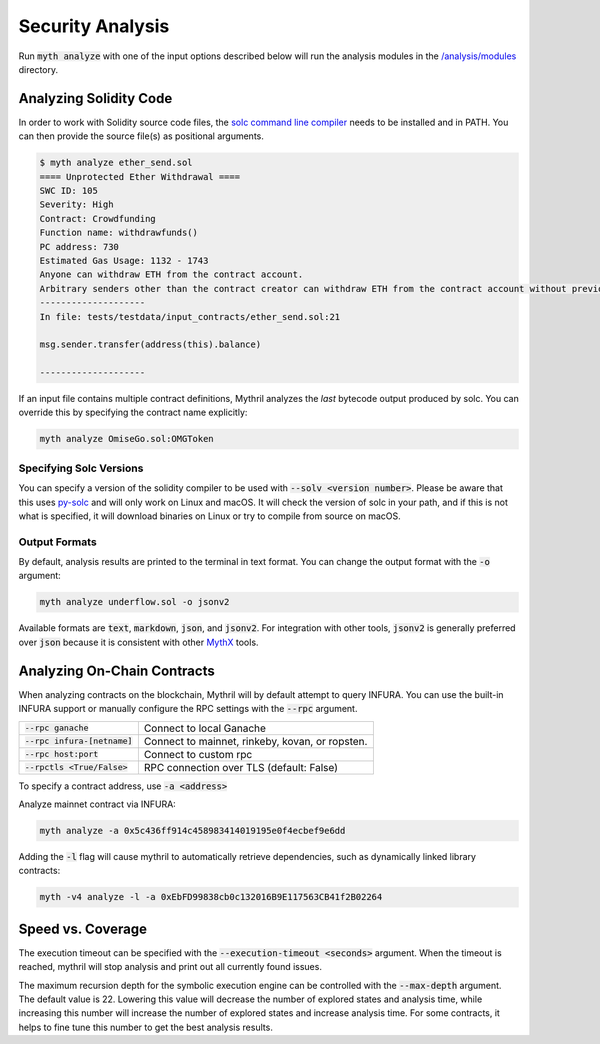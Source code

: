 Security Analysis
=================

Run :code:`myth analyze` with one of the input options described below will run the analysis modules in the `/analysis/modules <https://github.com/ConsenSys/mythril/tree/master/mythril/analysis/modules>`_ directory.

***********************
Analyzing Solidity Code
***********************

In order to work with Solidity source code files, the `solc command line compiler <https://solidity.readthedocs.io/en/develop/using-the-compiler.html>`_ needs to be installed and in PATH. You can then provide the source file(s) as positional arguments.

.. code-block:: bash

   $ myth analyze ether_send.sol
   ==== Unprotected Ether Withdrawal ====
   SWC ID: 105
   Severity: High
   Contract: Crowdfunding
   Function name: withdrawfunds()
   PC address: 730
   Estimated Gas Usage: 1132 - 1743
   Anyone can withdraw ETH from the contract account.
   Arbitrary senders other than the contract creator can withdraw ETH from the contract account without previously having sent an equivalent amount of ETH to it. This is likely to be a vulnerability.
   --------------------
   In file: tests/testdata/input_contracts/ether_send.sol:21

   msg.sender.transfer(address(this).balance)

   --------------------

If an input file contains multiple contract definitions, Mythril analyzes the *last* bytecode output produced by solc. You can override this by specifying the contract name explicitly:

.. code-block:: bash

   myth analyze OmiseGo.sol:OMGToken

Specifying Solc Versions
########################

You can specify a version of the solidity compiler to be used with :code:`--solv <version number>`. Please be aware that this uses `py-solc <https://github.com/ethereum/py-solc>`_ and will only work on Linux and macOS. It will check the version of solc in your path, and if this is not what is specified, it will download binaries on Linux or try to compile from source on macOS.


Output Formats
##############

By default, analysis results are printed to the terminal in text format. You can change the output format with the :code:`-o` argument:

.. code-block:: bash

   myth analyze underflow.sol -o jsonv2

Available formats are :code:`text`, :code:`markdown`, :code:`json`, and :code:`jsonv2`. For integration with other tools, :code:`jsonv2` is generally preferred over :code:`json` because it is consistent with other `MythX <https://mythx.io>`_ tools.

****************************
Analyzing On-Chain Contracts
****************************

When analyzing contracts on the blockchain, Mythril will by default attempt to query INFURA. You can use the built-in INFURA support or manually configure the RPC settings with the :code:`--rpc` argument.

+--------------------------------+-------------------------------------------------+
| :code:`--rpc ganache`          | Connect to local Ganache                        |
+--------------------------------+-------------------------------------------------+
| :code:`--rpc infura-[netname]` | Connect to mainnet, rinkeby, kovan, or ropsten. |
+--------------------------------+-------------------------------------------------+
| :code:`--rpc host:port`        | Connect to custom rpc                           |
+--------------------------------+-------------------------------------------------+
| :code:`--rpctls <True/False>`  | RPC connection over TLS (default: False)        |
+--------------------------------+-------------------------------------------------+

To specify a contract address, use :code:`-a <address>`

Analyze mainnet contract via INFURA:

.. code-block:: bash

   myth analyze -a 0x5c436ff914c458983414019195e0f4ecbef9e6dd

Adding the :code:`-l` flag will cause mythril to automatically retrieve dependencies, such as dynamically linked library contracts:

.. code-block:: bash

   myth -v4 analyze -l -a 0xEbFD99838cb0c132016B9E117563CB41f2B02264

******************
Speed vs. Coverage
******************

The execution timeout can be specified with the :code:`--execution-timeout <seconds>` argument. When the timeout is reached, mythril will stop analysis and print out all currently found issues.

The maximum recursion depth for the symbolic execution engine can be controlled with the :code:`--max-depth` argument. The default value is 22. Lowering this value will decrease the number of explored states and analysis time, while increasing this number will increase the number of explored states and increase analysis time. For some contracts, it helps to fine tune this number to get the best analysis results.
